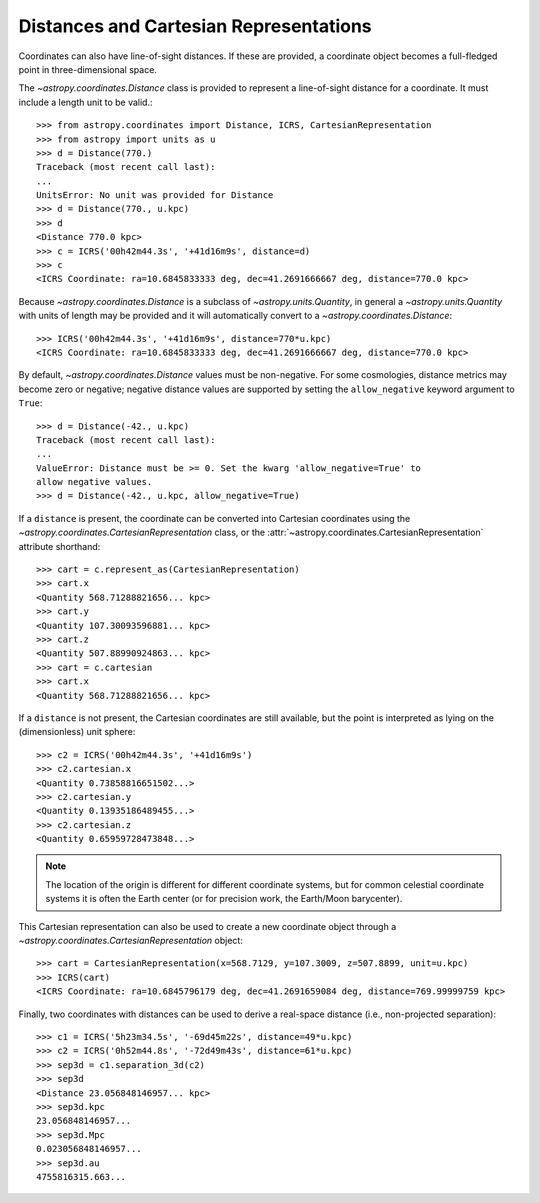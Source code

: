 Distances and Cartesian Representations
---------------------------------------

Coordinates can also have line-of-sight distances.  If these are provided, a
coordinate object becomes a full-fledged point in three-dimensional space.

The `~astropy.coordinates.Distance` class is provided to represent a
line-of-sight distance for a coordinate.  It must include a length unit to
be valid.::

    >>> from astropy.coordinates import Distance, ICRS, CartesianRepresentation
    >>> from astropy import units as u
    >>> d = Distance(770.)
    Traceback (most recent call last):
    ...
    UnitsError: No unit was provided for Distance
    >>> d = Distance(770., u.kpc)
    >>> d
    <Distance 770.0 kpc>
    >>> c = ICRS('00h42m44.3s', '+41d16m9s', distance=d)
    >>> c
    <ICRS Coordinate: ra=10.6845833333 deg, dec=41.2691666667 deg, distance=770.0 kpc>

Because `~astropy.coordinates.Distance` is a subclass of
`~astropy.units.Quantity`, in general a `~astropy.units.Quantity` with units
of length may be provided and it will automatically convert to a
`~astropy.coordinates.Distance`::

    >>> ICRS('00h42m44.3s', '+41d16m9s', distance=770*u.kpc)
    <ICRS Coordinate: ra=10.6845833333 deg, dec=41.2691666667 deg, distance=770.0 kpc>

By default, `~astropy.coordinates.Distance` values must be non-negative. For some cosmologies,
distance metrics may become zero or negative; negative distance values are supported
by setting the ``allow_negative`` keyword argument to ``True``::

    >>> d = Distance(-42., u.kpc)
    Traceback (most recent call last):
    ...
    ValueError: Distance must be >= 0. Set the kwarg 'allow_negative=True' to
    allow negative values.
    >>> d = Distance(-42., u.kpc, allow_negative=True)

If a ``distance`` is present, the coordinate can be converted into Cartesian
coordinates using the `~astropy.coordinates.CartesianRepresentation` class, or
the :attr:`~astropy.coordinates.CartesianRepresentation` attribute shorthand::

    >>> cart = c.represent_as(CartesianRepresentation)
    >>> cart.x
    <Quantity 568.71288821656... kpc>
    >>> cart.y
    <Quantity 107.30093596881... kpc>
    >>> cart.z
    <Quantity 507.88990924863... kpc>
    >>> cart = c.cartesian
    >>> cart.x
    <Quantity 568.71288821656... kpc>

If a ``distance`` is not present, the Cartesian coordinates are still
available, but the point is interpreted as lying on the (dimensionless)
unit sphere::

    >>> c2 = ICRS('00h42m44.3s', '+41d16m9s')
    >>> c2.cartesian.x
    <Quantity 0.73858816651502...>
    >>> c2.cartesian.y
    <Quantity 0.13935186489455...>
    >>> c2.cartesian.z
    <Quantity 0.65959728473848...>


.. note::

    The location of the origin is different for different coordinate
    systems, but for common celestial coordinate systems it is often
    the Earth center (or for precision work, the Earth/Moon barycenter).

This Cartesian representation can also be used to create a new coordinate
object through a `~astropy.coordinates.CartesianRepresentation` object::

    >>> cart = CartesianRepresentation(x=568.7129, y=107.3009, z=507.8899, unit=u.kpc)
    >>> ICRS(cart)
    <ICRS Coordinate: ra=10.6845796179 deg, dec=41.2691659084 deg, distance=769.99999759 kpc>

Finally, two coordinates with distances can be used to derive a real-space
distance (i.e., non-projected separation)::

    >>> c1 = ICRS('5h23m34.5s', '-69d45m22s', distance=49*u.kpc)
    >>> c2 = ICRS('0h52m44.8s', '-72d49m43s', distance=61*u.kpc)
    >>> sep3d = c1.separation_3d(c2)
    >>> sep3d
    <Distance 23.056848146957... kpc>
    >>> sep3d.kpc
    23.056848146957...
    >>> sep3d.Mpc
    0.023056848146957...
    >>> sep3d.au
    4755816315.663...
